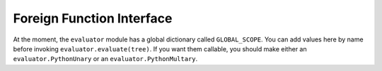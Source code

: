 Foreign Function Interface
=============================

At the moment, the ``evaluator`` module has a global dictionary called ``GLOBAL_SCOPE``.
You can add values here by name before invoking ``evaluator.evaluate(tree)``.
If you want them callable, you should make either an ``evaluator.PythonUnary`` or an ``evaluator.PythonMultary``.


